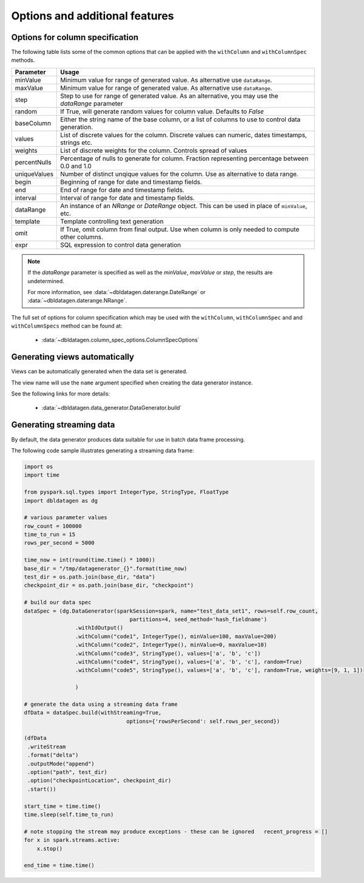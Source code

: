 .. Test Data Generator documentation master file, created by
   sphinx-quickstart on Sun Jun 21 10:54:30 2020.
   You can adapt this file completely to your liking, but it should at least
   contain the root `toctree` directive.

Options and additional features
===============================

Options for column specification
--------------------------------

The following table lists some of the common options that can be applied with the ``withColumn`` and ``withColumnSpec``
methods.

=============  ==============================
Parameter      Usage
=============  ==============================
minValue       Minimum value for range of generated value. As alternative use ``dataRange``.
maxValue       Minimum value for range of generated value. As alternative use ``dataRange``.
step           Step to use for range of generated value. As an alternative, you may use the `dataRange` parameter
random         If True, will generate random values for column value. Defaults to `False`
baseColumn     Either the string name of the base column, or a list of columns to use to control data generation.
values         List of discrete values for the column. Discrete values can numeric, dates timestamps, strings etc.
weights        List of discrete weights for the column. Controls spread of values
percentNulls   Percentage of nulls to generate for column. Fraction representing percentage between 0.0 and 1.0
uniqueValues   Number of distinct unqique values for the column. Use as alternative to data range.
begin          Beginning of range for date and timestamp fields.
end            End of range for date and timestamp fields.
interval       Interval of range for date and timestamp fields.
dataRange      An instance of an `NRange` or `DateRange` object. This can be used in place of ``minValue``, etc.
template       Template controlling text generation
omit           If True, omit column from final output. Use when column is only needed to compute other columns.
expr           SQL expression to control data generation
=============  ==============================


.. note::

     If the `dataRange` parameter is specified as well as the `minValue`, `maxValue` or `step`,
     the results are undetermined.

     For more information, see :data:`~dbldatagen.daterange.DateRange`
     or :data:`~dbldatagen.daterange.NRange`.


The full set of options for column specification which may be used with the ``withColumn``, ``withColumnSpec`` and
and ``withColumnSpecs`` method can be found at:

   * :data:`~dbldatagen.column_spec_options.ColumnSpecOptions`

Generating views automatically
------------------------------

Views can be automatically generated when the data set is generated.

The view name will use the ``name`` argument specified when creating the data generator instance.

See the following links for more details:

   * :data:`~dbldatagen.data_generator.DataGenerator.build`

Generating streaming data
-------------------------

By default, the data generator produces data suitable for use in batch data frame processing.

The following code sample illustrates generating a streaming data frame:

.. code-block:: python

   import os
   import time

   from pyspark.sql.types import IntegerType, StringType, FloatType
   import dbldatagen as dg

   # various parameter values
   row_count = 100000
   time_to_run = 15
   rows_per_second = 5000

   time_now = int(round(time.time() * 1000))
   base_dir = "/tmp/datagenerator_{}".format(time_now)
   test_dir = os.path.join(base_dir, "data")
   checkpoint_dir = os.path.join(base_dir, "checkpoint")

   # build our data spec
   dataSpec = (dg.DataGenerator(sparkSession=spark, name="test_data_set1", rows=self.row_count,
                                    partitions=4, seed_method='hash_fieldname')
                   .withIdOutput()
                   .withColumn("code1", IntegerType(), minValue=100, maxValue=200)
                   .withColumn("code2", IntegerType(), minValue=0, maxValue=10)
                   .withColumn("code3", StringType(), values=['a', 'b', 'c'])
                   .withColumn("code4", StringType(), values=['a', 'b', 'c'], random=True)
                   .withColumn("code5", StringType(), values=['a', 'b', 'c'], random=True, weights=[9, 1, 1])

                   )

   # generate the data using a streaming data frame
   dfData = dataSpec.build(withStreaming=True,
                                   options={'rowsPerSecond': self.rows_per_second})

   (dfData
    .writeStream
    .format("delta")
    .outputMode("append")
    .option("path", test_dir)
    .option("checkpointLocation", checkpoint_dir)
    .start())

   start_time = time.time()
   time.sleep(self.time_to_run)

   # note stopping the stream may produce exceptions - these can be ignored   recent_progress = []
   for x in spark.streams.active:
       x.stop()

   end_time = time.time()


